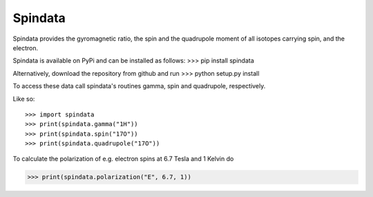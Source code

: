 Spindata
--------

Spindata provides the gyromagnetic ratio, the spin and the quadrupole moment of all isotopes carrying spin, and the electron.

Spindata is available on PyPi and can be installed as follows:
>>> pip install spindata

Alternatively, download the repository from github and run
>>> python setup.py install

To access these data call spindata's routines gamma, spin and quadrupole, respectively.

Like so::

>>> import spindata
>>> print(spindata.gamma("1H"))
>>> print(spindata.spin("17O"))
>>> print(spindata.quadrupole("17O"))

To calculate the polarization of e.g. electron spins at 6.7 Tesla and 1 Kelvin do

>>> print(spindata.polarization("E", 6.7, 1)) 
